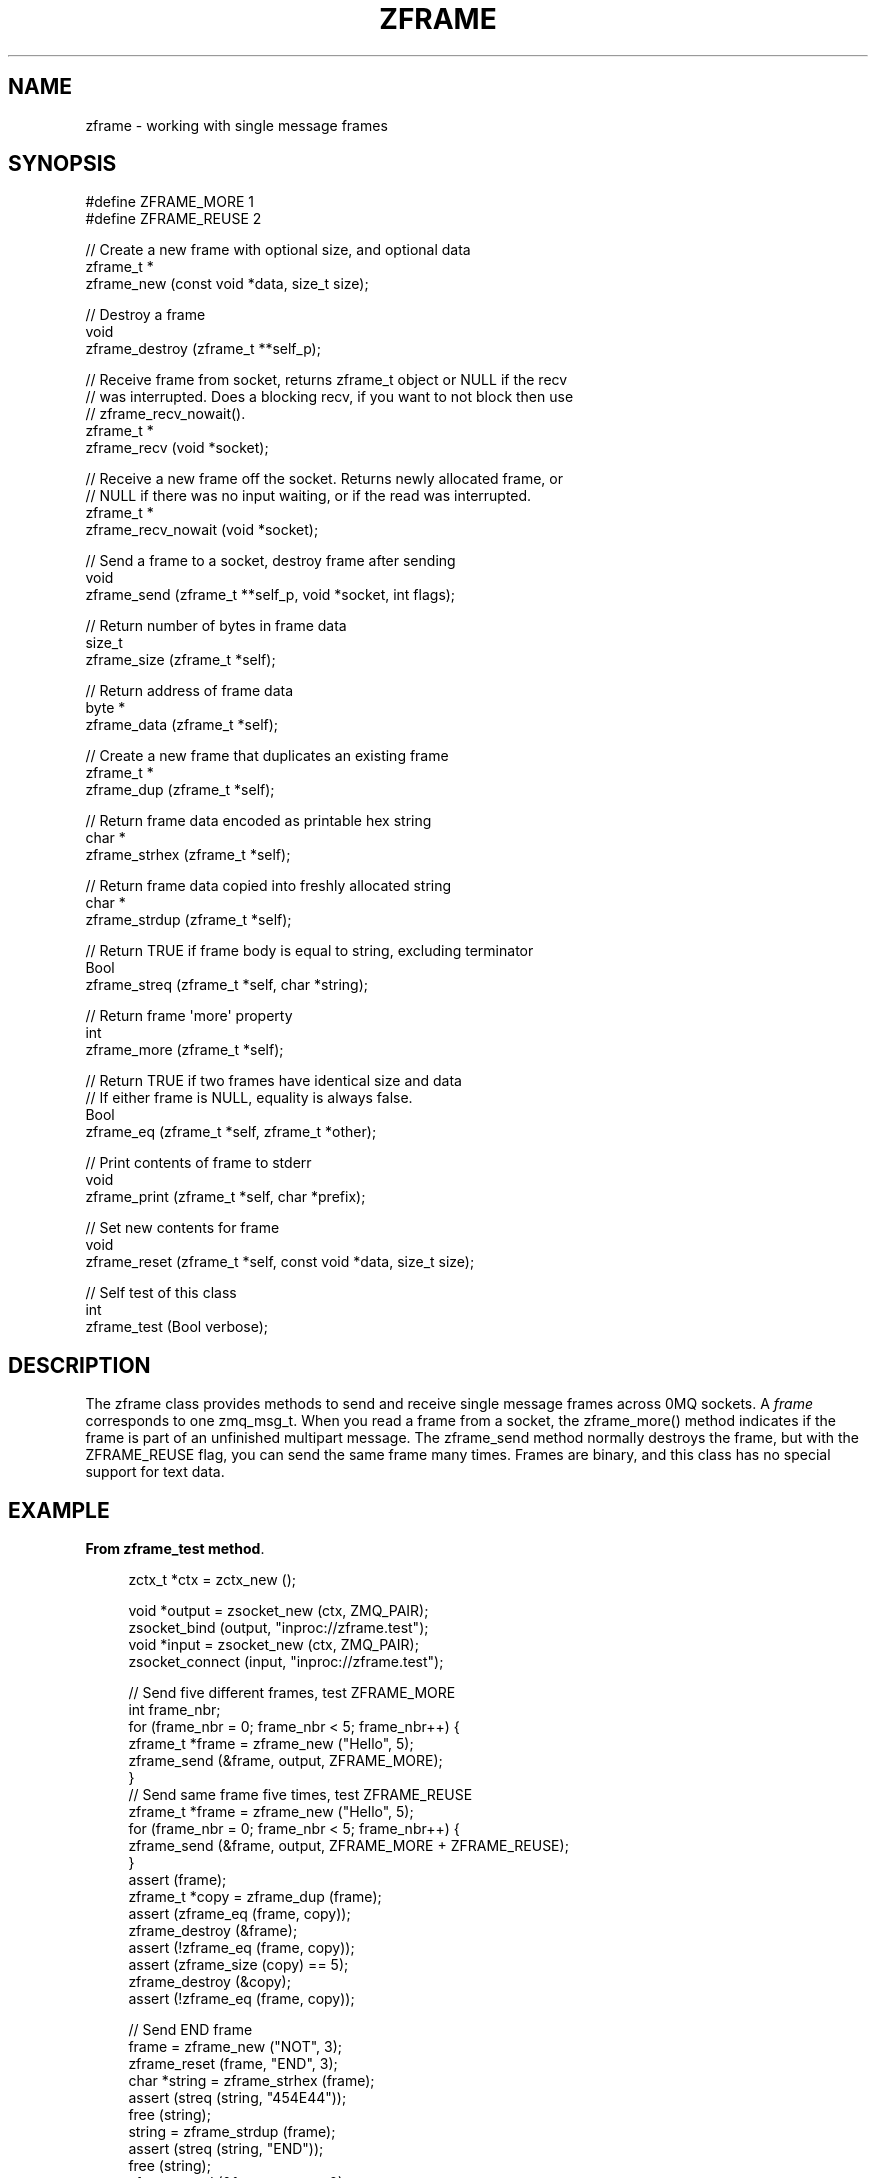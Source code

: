 '\" t
.\"     Title: zframe
.\"    Author: [see the "AUTHORS" section]
.\" Generator: DocBook XSL Stylesheets v1.75.2 <http://docbook.sf.net/>
.\"      Date: 08/30/2011
.\"    Manual: czmq Manual
.\"    Source: czmq 1.1.0
.\"  Language: English
.\"
.TH "ZFRAME" "7" "08/30/2011" "czmq 1\&.1\&.0" "czmq Manual"
.\" -----------------------------------------------------------------
.\" * Define some portability stuff
.\" -----------------------------------------------------------------
.\" ~~~~~~~~~~~~~~~~~~~~~~~~~~~~~~~~~~~~~~~~~~~~~~~~~~~~~~~~~~~~~~~~~
.\" http://bugs.debian.org/507673
.\" http://lists.gnu.org/archive/html/groff/2009-02/msg00013.html
.\" ~~~~~~~~~~~~~~~~~~~~~~~~~~~~~~~~~~~~~~~~~~~~~~~~~~~~~~~~~~~~~~~~~
.ie \n(.g .ds Aq \(aq
.el       .ds Aq '
.\" -----------------------------------------------------------------
.\" * set default formatting
.\" -----------------------------------------------------------------
.\" disable hyphenation
.nh
.\" disable justification (adjust text to left margin only)
.ad l
.\" -----------------------------------------------------------------
.\" * MAIN CONTENT STARTS HERE *
.\" -----------------------------------------------------------------
.SH "NAME"
zframe \- working with single message frames
.SH "SYNOPSIS"
.sp
.nf
#define ZFRAME_MORE     1
#define ZFRAME_REUSE    2

//  Create a new frame with optional size, and optional data
zframe_t *
    zframe_new (const void *data, size_t size);

//  Destroy a frame
void
    zframe_destroy (zframe_t **self_p);

//  Receive frame from socket, returns zframe_t object or NULL if the recv
//  was interrupted\&. Does a blocking recv, if you want to not block then use
//  zframe_recv_nowait()\&.
zframe_t *
    zframe_recv (void *socket);

//  Receive a new frame off the socket\&. Returns newly allocated frame, or
//  NULL if there was no input waiting, or if the read was interrupted\&.
zframe_t *
    zframe_recv_nowait (void *socket);

//  Send a frame to a socket, destroy frame after sending
void
    zframe_send (zframe_t **self_p, void *socket, int flags);

//  Return number of bytes in frame data
size_t
    zframe_size (zframe_t *self);

//  Return address of frame data
byte *
    zframe_data (zframe_t *self);

//  Create a new frame that duplicates an existing frame
zframe_t *
    zframe_dup (zframe_t *self);

//  Return frame data encoded as printable hex string
char *
    zframe_strhex (zframe_t *self);

//  Return frame data copied into freshly allocated string
char *
    zframe_strdup (zframe_t *self);

//  Return TRUE if frame body is equal to string, excluding terminator
Bool
    zframe_streq (zframe_t *self, char *string);

//  Return frame \*(Aqmore\*(Aq property
int
    zframe_more (zframe_t *self);

//  Return TRUE if two frames have identical size and data
//  If either frame is NULL, equality is always false\&.
Bool
    zframe_eq (zframe_t *self, zframe_t *other);

//  Print contents of frame to stderr
void
    zframe_print (zframe_t *self, char *prefix);

//  Set new contents for frame
void
    zframe_reset (zframe_t *self, const void *data, size_t size);

//  Self test of this class
int
    zframe_test (Bool verbose);
.fi
.SH "DESCRIPTION"
.sp
The zframe class provides methods to send and receive single message frames across 0MQ sockets\&. A \fIframe\fR corresponds to one zmq_msg_t\&. When you read a frame from a socket, the zframe_more() method indicates if the frame is part of an unfinished multipart message\&. The zframe_send method normally destroys the frame, but with the ZFRAME_REUSE flag, you can send the same frame many times\&. Frames are binary, and this class has no special support for text data\&.
.SH "EXAMPLE"
.PP
\fBFrom zframe_test method\fR. 
.sp
.if n \{\
.RS 4
.\}
.nf
    zctx_t *ctx = zctx_new ();

    void *output = zsocket_new (ctx, ZMQ_PAIR);
    zsocket_bind (output, "inproc://zframe\&.test");
    void *input = zsocket_new (ctx, ZMQ_PAIR);
    zsocket_connect (input, "inproc://zframe\&.test");

    //  Send five different frames, test ZFRAME_MORE
    int frame_nbr;
    for (frame_nbr = 0; frame_nbr < 5; frame_nbr++) {
        zframe_t *frame = zframe_new ("Hello", 5);
        zframe_send (&frame, output, ZFRAME_MORE);
    }
    //  Send same frame five times, test ZFRAME_REUSE
    zframe_t *frame = zframe_new ("Hello", 5);
    for (frame_nbr = 0; frame_nbr < 5; frame_nbr++) {
        zframe_send (&frame, output, ZFRAME_MORE + ZFRAME_REUSE);
    }
    assert (frame);
    zframe_t *copy = zframe_dup (frame);
    assert (zframe_eq (frame, copy));
    zframe_destroy (&frame);
    assert (!zframe_eq (frame, copy));
    assert (zframe_size (copy) == 5);
    zframe_destroy (&copy);
    assert (!zframe_eq (frame, copy));

    //  Send END frame
    frame = zframe_new ("NOT", 3);
    zframe_reset (frame, "END", 3);
    char *string = zframe_strhex (frame);
    assert (streq (string, "454E44"));
    free (string);
    string = zframe_strdup (frame);
    assert (streq (string, "END"));
    free (string);
    zframe_send (&frame, output, 0);

    //  Read and count until we receive END
    frame_nbr = 0;
    for (frame_nbr = 0;; frame_nbr++) {
        zframe_t *frame = zframe_recv (input);
        if (zframe_streq (frame, "END")) {
            zframe_destroy (&frame);
            break;
        }
        assert (zframe_more (frame));
        zframe_destroy (&frame);
    }
    assert (frame_nbr == 10);
    frame = zframe_recv_nowait (input);
    assert (frame == NULL);

    zctx_destroy (&ctx);
.fi
.if n \{\
.RE
.\}
.sp
.SH "SEE ALSO"
.sp
\fBczmq\fR(7)
.SH "AUTHORS"
.sp
The czmq manual was written by Pieter Hintjens<\m[blue]\fBph@imatix\&.com\fR\m[]\&\s-2\u[1]\d\s+2>\&.
.SH "RESOURCES"
.sp
Main web site: \m[blue]\fBhttp://czmq\&.zeromq\&.org/\fR\m[]
.sp
Report bugs to the 0MQ development mailing list: <\m[blue]\fBzeromq\-dev@lists\&.zeromq\&.org\fR\m[]\&\s-2\u[2]\d\s+2>
.SH "COPYRIGHT"
.sp
Copyright (c) 1991\-2010 iMatix Corporation and contributors\&. License LGPLv3+: GNU LGPL 3 or later <\m[blue]\fBhttp://gnu\&.org/licenses/lgpl\&.html\fR\m[]>\&. This is free software: you are free to change it and redistribute it\&. There is NO WARRANTY, to the extent permitted by law\&. For details see the files COPYING and COPYING\&.LESSER included with the czmq distribution\&.
.SH "NOTES"
.IP " 1." 4
ph@imatix.com
.RS 4
\%mailto:ph@imatix.com
.RE
.IP " 2." 4
zeromq-dev@lists.zeromq.org
.RS 4
\%mailto:zeromq-dev@lists.zeromq.org
.RE
